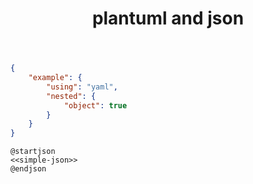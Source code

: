 #+TITLE:plantuml and json

#+NAME: simple-json
#+begin_src json
{
    "example": {
        "using": "yaml",
        "nested": {
            "object": true
        }
    }
}
#+end_src

#+begin_src plantuml :noweb yes :file /tmp/example.png
@startjson
<<simple-json>>
@endjson
#+end_src

#+RESULTS:
[[file:/tmp/example.png]]
